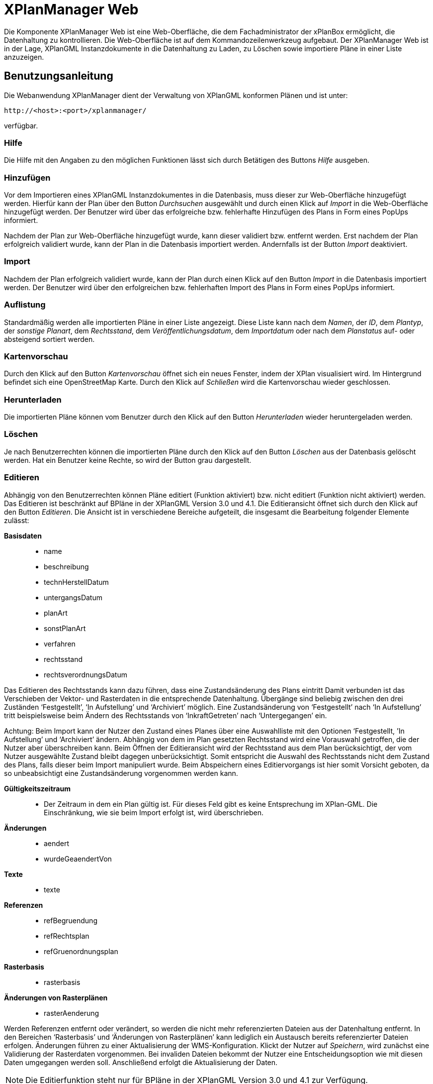 XPlanManager Web
================

Die Komponente XPlanManager Web ist eine Web-Oberfläche, die dem
Fachadministrator der xPlanBox ermöglicht, die Datenhaltung zu
kontrollieren. Die Web-Oberfläche ist auf dem Kommandozeilenwerkzeug
aufgebaut. Der XPlanManager Web ist in der Lage, XPlanGML
Instanzdokumente in die Datenhaltung zu Laden, zu Löschen sowie
importiere Pläne in einer Liste anzuzeigen.

[[benutzungsanleitung]]
Benutzungsanleitung
-------------------

Die Webanwendung XPlanManager dient der Verwaltung von XPlanGML
konformen Plänen und ist unter:


----
http://<host>:<port>/xplanmanager/
----

verfügbar.

[[hilfe]]
Hilfe
~~~~~

Die Hilfe mit den Angaben zu den möglichen Funktionen lässt sich durch
Betätigen des Buttons _Hilfe_ ausgeben.

[[hinzufuegen]]
Hinzufügen
~~~~~~~~~~

Vor dem Importieren eines XPlanGML Instanzdokumentes in die Datenbasis,
muss dieser zur Web-Oberfläche hinzugefügt werden. Hierfür kann der Plan
über den Button _Durchsuchen_ ausgewählt und durch einen Klick auf
_Import_ in die Web-Oberfläche hinzugefügt werden. Der Benutzer wird
über das erfolgreiche bzw. fehlerhafte Hinzufügen des Plans in Form
eines PopUps informiert.

Nachdem der Plan zur Web-Oberfläche hinzugefügt wurde, kann dieser
validiert bzw. entfernt werden. Erst nachdem der Plan erfolgreich
validiert wurde, kann der Plan in die Datenbasis importiert werden.
Andernfalls ist der Button _Import_ deaktiviert.

[[import]]
Import
~~~~~~

Nachdem der Plan erfolgreich validiert wurde, kann der Plan durch einen
Klick auf den Button _Import_ in die Datenbasis importiert werden. Der
Benutzer wird über den erfolgreichen bzw. fehlerhaften Import des Plans
in Form eines PopUps informiert.

[[auflistung]]
Auflistung
~~~~~~~~~~

Standardmäßig werden alle importierten Pläne in einer Liste angezeigt.
Diese Liste kann nach dem __Namen__, der __ID__, dem __Plantyp__, der
__sonstige Planart__, dem __Rechtsstand__, dem
__Veröffentlichungsdatum__, dem _Importdatum_ oder nach dem _Planstatus_
auf- oder absteigend sortiert werden.

[[kartenvorschau]]
Kartenvorschau
~~~~~~~~~~~~~~

Durch den Klick auf den Button _Kartenvorschau_ öffnet sich ein neues
Fenster, indem der XPlan visualisiert wird. Im Hintergrund befindet sich
eine OpenStreetMap Karte. Durch den Klick auf _Schließen_ wird die
Kartenvorschau wieder geschlossen.

[[herunterladen]]
Herunterladen
~~~~~~~~~~~~~

Die importierten Pläne können vom Benutzer durch den Klick auf den
Button _Herunterladen_ wieder heruntergeladen werden.

[[loeschen]]
Löschen
~~~~~~~

Je nach Benutzerrechten können die importierten Pläne durch den Klick
auf den Button _Löschen_ aus der Datenbasis gelöscht werden. Hat ein
Benutzer keine Rechte, so wird der Button grau dargestellt.

[[editieren]]
Editieren
~~~~~~~~~

Abhängig von den Benutzerrechten können Pläne editiert
(Funktion aktiviert) bzw. nicht editiert (Funktion nicht aktiviert)
werden. Das Editieren ist beschränkt auf BPläne in der XPlanGML Version
3.0 und 4.1. Die Editieransicht öffnet sich durch den Klick auf den
Button __Editieren__. Die Ansicht ist in verschiedene Bereiche
aufgeteilt, die insgesamt die Bearbeitung folgender Elemente zulässt:

*Basisdaten*

________________________
* name
* beschreibung
* technHerstellDatum
* untergangsDatum
* planArt
* sonstPlanArt
* verfahren
* rechtsstand
* rechtsverordnungsDatum
________________________

Das Editieren des Rechtsstands kann dazu führen, dass eine
Zustandsänderung des Plans eintritt Damit verbunden ist das Verschieben
der Vektor- und Rasterdaten in die entsprechende Datenhaltung. Übergänge
sind beliebig zwischen den drei Zuständen `Festgestellt', `In
Aufstellung' und `Archiviert' möglich. Eine Zustandsänderung von
`Festgestellt' nach `In Aufstellung' tritt beispielsweise beim Ändern
des Rechtsstands von `InkraftGetreten' nach `Untergegangen' ein.

Achtung: Beim Import kann der Nutzer den Zustand eines Planes über eine
Auswahlliste mit den Optionen `Festgestellt, ’In Aufstellung' und
`Archiviert' ändern. Abhängig von dem im Plan gesetzten Rechtsstand wird
eine Vorauswahl getroffen, die der Nutzer aber überschreiben kann. Beim
Öffnen der Editieransicht wird der Rechtsstand aus dem Plan
berücksichtigt, der vom Nutzer ausgewählte Zustand bleibt dagegen
unberücksichtigt. Somit entspricht die Auswahl des Rechtsstands nicht
dem Zustand des Plans, falls dieser beim Import manipuliert wurde. Beim
Abspeichern eines Editiervorgangs ist hier somit Vorsicht geboten, da so
unbeabsichtigt eine Zustandsänderung vorgenommen werden kann.

*Gültigkeitszeitraum*

___________________________________________________________________________________________________________________________________________________________________________
* Der Zeitraum in dem ein Plan gültig ist. Für dieses Feld gibt es keine
Entsprechung im XPlan-GML. Die Einschränkung, wie sie beim Import
erfolgt ist, wird überschrieben.
___________________________________________________________________________________________________________________________________________________________________________

*Änderungen*

___________________
* aendert
* wurdeGeaendertVon
___________________

*Texte*

_______
* texte
_______

*Referenzen*

______________________
* refBegruendung
* refRechtsplan
* refGruenordnungsplan
______________________

*Rasterbasis*

_____________
* rasterbasis
_____________

*Änderungen von Rasterplänen*

_________________
* rasterAenderung
_________________

Werden Referenzen entfernt oder verändert, so werden die nicht mehr
referenzierten Dateien aus der Datenhaltung entfernt. In den Bereichen
`Rasterbasis' und `Änderungen von Rasterplänen' kann lediglich ein
Austausch bereits referenzierter Dateien erfolgen. Änderungen führen zu
einer Aktualisierung der WMS-Konfiguration. Klickt der Nutzer auf
__Speichern__, wird zunächst eine Validierung der Rasterdaten
vorgenommen. Bei invaliden Dateien bekommt der Nutzer eine
Entscheidungsoption wie mit diesen Daten umgegangen werden soll.
Anschließend erfolgt die Aktualisierung der Daten.


NOTE: Die Editierfunktion steht nur für BPläne in der XPlanGML Version 3.0 und
4.1 zur Verfügung.

